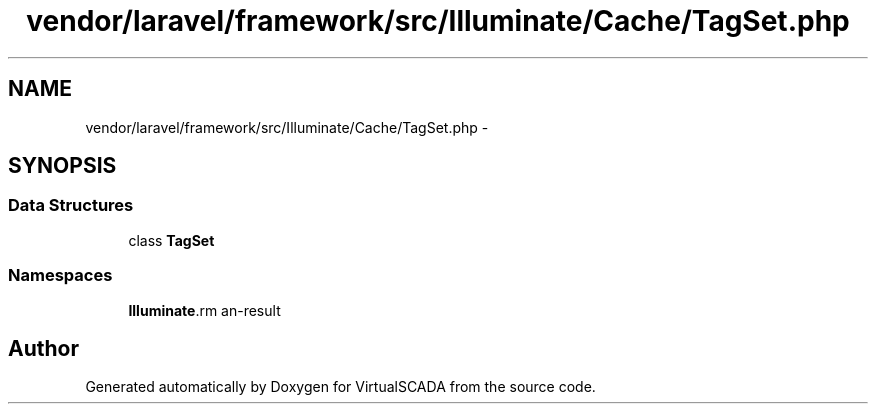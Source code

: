 .TH "vendor/laravel/framework/src/Illuminate/Cache/TagSet.php" 3 "Tue Apr 14 2015" "Version 1.0" "VirtualSCADA" \" -*- nroff -*-
.ad l
.nh
.SH NAME
vendor/laravel/framework/src/Illuminate/Cache/TagSet.php \- 
.SH SYNOPSIS
.br
.PP
.SS "Data Structures"

.in +1c
.ti -1c
.RI "class \fBTagSet\fP"
.br
.in -1c
.SS "Namespaces"

.in +1c
.ti -1c
.RI " \fBIlluminate\\Cache\fP"
.br
.in -1c
.SH "Author"
.PP 
Generated automatically by Doxygen for VirtualSCADA from the source code\&.
